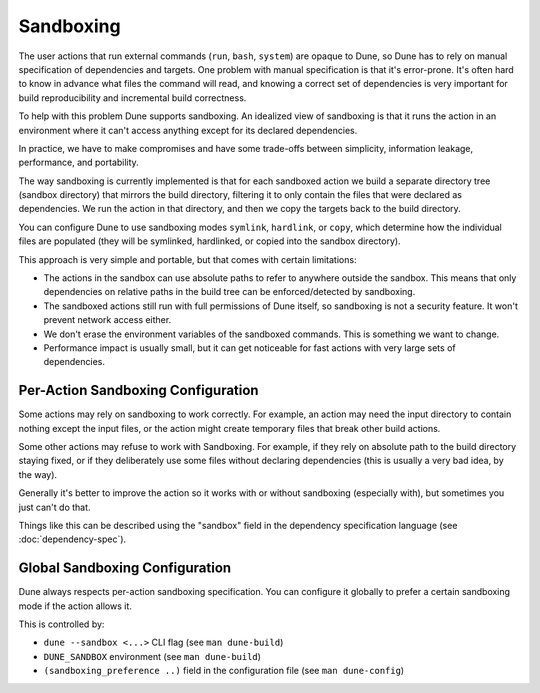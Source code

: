 Sandboxing
==========

The user actions that run external commands (``run``, ``bash``, ``system``)
are opaque to Dune, so Dune has to rely on manual specification of dependencies
and targets. One problem with manual specification is that it's error-prone.
It's often hard to know in advance what files the command will read,
and knowing a correct set of dependencies is very important for build
reproducibility and incremental build correctness.

To help with this problem Dune supports sandboxing.
An idealized view of sandboxing is that it runs the action in an environment
where it can't access anything except for its declared dependencies.

In practice, we have to make compromises and have some trade-offs between
simplicity, information leakage, performance, and portability.

The way sandboxing is currently implemented is that for each sandboxed action
we build a separate directory tree (sandbox directory) that mirrors the build
directory, filtering it to only contain the files that were declared as
dependencies. We run the action in that directory, and then we copy
the targets back to the build directory.

You can configure Dune to use sandboxing modes ``symlink``, ``hardlink``, or
``copy``, which determine how the individual files are populated (they will be
symlinked, hardlinked, or copied into the sandbox directory).

This approach is very simple and portable, but that comes with
certain limitations:

- The actions in the sandbox can use absolute paths to refer to anywhere outside
  the sandbox. This means that only dependencies on relative paths in the build
  tree can be enforced/detected by sandboxing.
- The sandboxed actions still run with full permissions of Dune itself, so
  sandboxing is not a security feature. It won't prevent network access either.
- We don't erase the environment variables of the sandboxed
  commands. This is something we want to change.
- Performance impact is usually small, but it can get noticeable for
  fast actions with very large sets of dependencies.

Per-Action Sandboxing Configuration
-----------------------------------

Some actions may rely on sandboxing to work correctly.
For example, an action may need the input directory to contain nothing
except the input files, or the action might create temporary files that
break other build actions.

Some other actions may refuse to work with Sandboxing. For example,
if they rely on absolute path to the build directory staying fixed,
or if they deliberately use some files without declaring dependencies
(this is usually a very bad idea, by the way).

Generally it's better to improve the action so it works with or without
sandboxing (especially with), but sometimes you just can't do that.

Things like this can be described using the "sandbox" field in the dependency
specification language (see :doc:`dependency-spec`).

Global Sandboxing Configuration
-------------------------------

Dune always respects per-action sandboxing specification.
You can configure it globally to prefer a certain sandboxing mode if
the action allows it.

This is controlled by:

- ``dune --sandbox <...>`` CLI flag (see ``man dune-build``)
- ``DUNE_SANDBOX`` environment (see ``man dune-build``)
- ``(sandboxing_preference ..)`` field in the configuration file (see ``man
  dune-config``)
